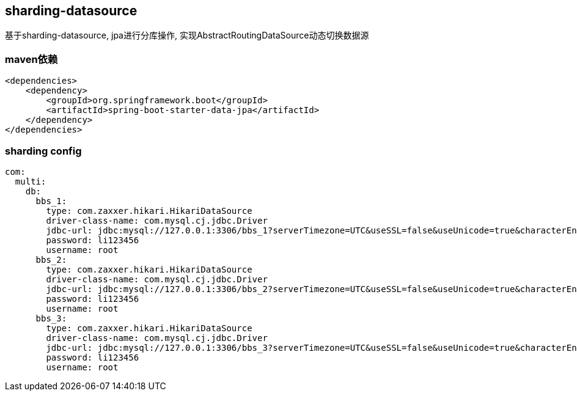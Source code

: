 == sharding-datasource

基于sharding-datasource, jpa进行分库操作, 实现AbstractRoutingDataSource动态切换数据源


=== maven依赖

----
<dependencies>
    <dependency>
        <groupId>org.springframework.boot</groupId>
        <artifactId>spring-boot-starter-data-jpa</artifactId>
    </dependency>
</dependencies>
----

=== sharding config

----
com:
  multi:
    db:
      bbs_1:
        type: com.zaxxer.hikari.HikariDataSource
        driver-class-name: com.mysql.cj.jdbc.Driver
        jdbc-url: jdbc:mysql://127.0.0.1:3306/bbs_1?serverTimezone=UTC&useSSL=false&useUnicode=true&characterEncoding=UTF-8
        password: li123456
        username: root
      bbs_2:
        type: com.zaxxer.hikari.HikariDataSource
        driver-class-name: com.mysql.cj.jdbc.Driver
        jdbc-url: jdbc:mysql://127.0.0.1:3306/bbs_2?serverTimezone=UTC&useSSL=false&useUnicode=true&characterEncoding=UTF-8
        password: li123456
        username: root
      bbs_3:
        type: com.zaxxer.hikari.HikariDataSource
        driver-class-name: com.mysql.cj.jdbc.Driver
        jdbc-url: jdbc:mysql://127.0.0.1:3306/bbs_3?serverTimezone=UTC&useSSL=false&useUnicode=true&characterEncoding=UTF-8
        password: li123456
        username: root
----
